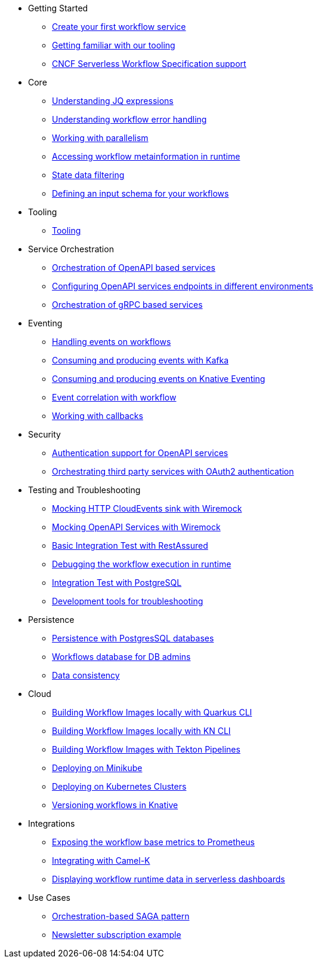 // * xref:index.adoc[Home]
* Getting Started
** xref:getting-started/create-your-first-workflow-service.adoc[Create your first workflow service]
** xref:getting-started/getting-familiar-with-our-tooling.adoc[Getting familiar with our tooling]
** xref:getting-started/cncf-serverless-workflow-specification-support.adoc[CNCF Serverless Workflow Specification support]
* Core
** xref:core/understanding-jq-expressions.adoc[Understanding JQ expressions]
** xref:core/understanding-workflow-error-handling.adoc[Understanding workflow error handling]
** xref:core/working-with-parallelism.adoc[Working with parallelism]
** xref:core/accessing-workflow-metainformation-in-runtime.adoc[Accessing workflow metainformation in runtime]
** xref:core/state-data-filtering.adoc[State data filtering]
** xref:core/defining-an-input-schema-for-workflows.adoc[Defining an input schema for your workflows]
* Tooling
** xref:tooling/tooling.adoc[Tooling]
* Service Orchestration
** xref:service-orchestration/orchestration-of-opnapi-based-services.adoc[Orchestration of OpenAPI based services]
** xref:service-orchestration/configuring-openapi-services-endpoints.adoc[Configuring OpenAPI services endpoints in different environments]
** xref:service-orchestration/orchestration-of-grpc-services.adoc[Orchestration of gRPC based services]
* Eventing
** xref:eventing/handling-events-on-workflows.adoc[Handling events on workflows]
** xref:eventing/consume-producing-events-with-kafka.adoc[Consuming and producing events with Kafka]
** xref:eventing/consume-produce-events-with-knative-eventing.adoc[Consuming and producing events on Knative Eventing]
** xref:eventing/event-correlation-with-workflows.adoc[Event correlation with workflow]
** xref:eventing/working-with-callbacks.adoc[Working with callbacks]
* Security
** xref:security/authention-support-for-openapi-services.adoc[Authentication support for OpenAPI services]
** xref:security/orchestrating-third-party-services-with-oauth2.adoc[Orchestrating third party services with OAuth2 authentication]
* Testing and Troubleshooting
** xref:testing-and-troubleshooting/mocking-http-cloudevents-with-wiremock.adoc[Mocking HTTP CloudEvents sink with Wiremock]
** xref:testing-and-troubleshooting/mocking-opnapi-services-with-wiremock.adoc[Mocking OpenAPI Services with Wiremock]
** xref:testing-and-troubleshooting/basic-integration-tests-with-restassured.adoc[Basic Integration Test with RestAssured]
** xref:testing-and-troubleshooting/debugging-workflow-execution-runtime.adoc[Debugging the workflow execution in runtime]
** xref:testing-and-troubleshooting/integration-tests-with-postgresql.adoc[Integration Test with PostgreSQL]
** xref:testing-and-troubleshooting/development-tools-for-troubleshooting.adoc[Development tools for troubleshooting]
* Persistence
** xref:persistence/persistence-with-postgresql.adoc[Persistence with PostgresSQL databases]
** xref:persistence/workflow-database-for-db-admins.adoc[Workflows database for DB admins]
** xref:persistence/data-consistency.adoc[Data consistency]
* Cloud
** xref:cloud/build-workflow-image-with-quarkus-cli.adoc[Building Workflow Images locally with Quarkus CLI]
** xref:cloud/build-workflow-images-with-kn-cli.adoc[Building Workflow Images locally with KN CLI]
** xref:cloud/build-workflow-images-with-tekton.adoc[Building Workflow Images with Tekton Pipelines]
** xref:cloud/deploying-on-minikube.adoc[Deploying on Minikube]
** xref:cloud/deploying-on-kubernetes-cluster.adoc[Deploying on Kubernetes Clusters]
** xref:cloud/versioning-workflows-in-knative.adoc[Versioning workflows in Knative]
* Integrations
** xref:integrations/expose-metrics-to-prometheus.adoc[Exposing the workflow base metrics to Prometheus]
** xref:integrations/camel-k-integration.adoc[Integrating with Camel-K]
** xref:integrations/serverless-dashboard-with-runtime-data.adoc[Displaying workflow runtime data in serverless dashboards]
* Use Cases
** xref:use-cases/orchestration-based-saga-pattern.adoc[Orchestration-based SAGA pattern]
** xref:use-cases/newsletter-subscription-example.adoc[Newsletter subscription example]